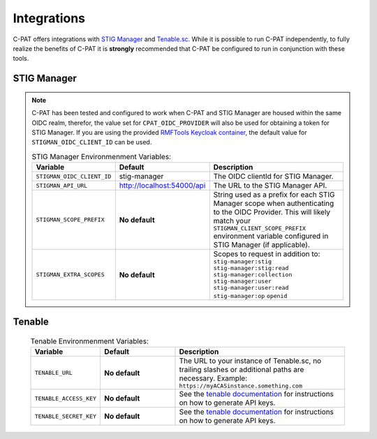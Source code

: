 .. _integrations:


Integrations 
########################################


C-PAT offers integrations with `STIG Manager <https://github.com/NUWCDIVNPT/stig-manager>`_ and `Tenable.sc <https://www.tenable.com/products/security-center>`_.
While it is possible to run C-PAT independently, to fully realize the benefits of C-PAT it is **strongly** recommended that C-PAT be configured to run in conjunction with these tools.


STIG Manager
---------------
.. note::
  C-PAT has been tested and configured to work when C-PAT and STIG Manager are housed within the same OIDC realm, therefor, the value set for ``CPAT_OIDC_PROVIDER`` will also be used for obtaining a token for STIG Manager.
  If you are using the provided `RMFTools Keycloak container <https://github.com/NSWC-Crane/C-PAT/tree/C-PAT-AUTH>`_, the default value for ``STIGMAN_OIDC_CLIENT_ID`` can be used.

  .. list-table:: STIG Manager Environmenment Variables: 
   :widths: 20 25 55
   :header-rows: 1
   :class: tight-table

   * - Variable
     - Default
     - Description
   * - ``STIGMAN_OIDC_CLIENT_ID``
     - stig-manager
     - The OIDC clientId for STIG Manager.
   * - ``STIGMAN_API_URL``
     - http://localhost:54000/api
     - The URL to the STIG Manager API.
   * - ``STIGMAN_SCOPE_PREFIX``
     - **No default**
     - String used as a prefix for each STIG Manager scope when authenticating to the OIDC Provider. This will likely match your ``STIGMAN_CLIENT_SCOPE_PREFIX`` environment variable configured in STIG Manager (if applicable).
   * - ``STIGMAN_EXTRA_SCOPES``
     - **No default**
     - Scopes to request in addition to: ``stig-manager:stig`` ``stig-manager:stig:read`` ``stig-manager:collection`` ``stig-manager:user`` ``stig-manager:user:read`` ``stig-manager:op`` ``openid``


Tenable
------

  .. list-table:: Tenable Environmenment Variables: 
   :widths: 20 25 55
   :header-rows: 1
   :class: tight-table

   * - Variable
     - Default
     - Description
   * - ``TENABLE_URL``
     - **No default**
     - The URL to your instance of Tenable.sc, no trailing slashes or additional paths are necessary. Example: ``https://myACASinstance.something.com``
   * - ``TENABLE_ACCESS_KEY``
     - **No default**
     - See the `tenable documentation <https://docs.tenable.com/security-center/Content/GenerateAPIKey.htm>`_ for instructions on how to generate API keys.
   * - ``TENABLE_SECRET_KEY``
     - **No default**
     - See the `tenable documentation <https://docs.tenable.com/security-center/Content/GenerateAPIKey.htm>`_ for instructions on how to generate API keys.